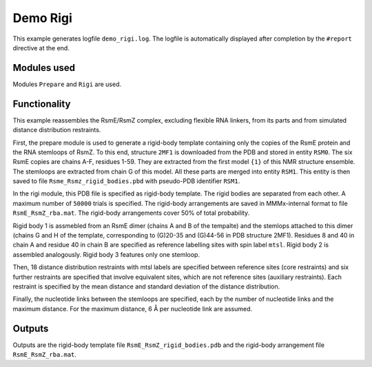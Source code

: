 .. _demo_Rigi:

Demo Rigi
==========================

This example generates logfile ``demo_rigi.log``. The logfile is automatically displayed after completion by the ``#report`` directive at the end.

Modules used
---------------------------------

Modules ``Prepare`` and ``Rigi`` are used.

Functionality
---------------------------------

This example reassembles the RsmE/RsmZ complex, excluding flexible RNA linkers, from its parts and from simulated distance distribution restraints.   

First, the prepare module is used to generate a rigid-body template containing only the copies of the RsmE protein and the RNA stemloops of RsmZ.
To this end, structure ``2MF1`` is downloaded from the PDB and stored in entity ``RSM0``. The six RsmE copies are chains A-F, residues 1-59. They are extracted from the first model ``{1}`` of this NMR structure ensemble.
The stemloops are extracted from chain G of this model. All these parts are merged into entity ``RSM1``. This entity is then saved to file ``Rsme_Rsmz_rigid_bodies.pbd`` with pseudo-PDB identifier ``RSM1``.

In the rigi module, this PDB file is specified as rigid-body template. The rigid bodies are separated from each other. A maximum number of ``50000`` trials is specified.
The rigid-body arrangements are saved in MMMx-internal format to file ``RsmE_RsmZ_rba.mat``. The rigid-body arrangements cover 50\% of total probability.

Rigid body 1 is assmebled from an RsmE dimer (chains A and B of the tempalte) and the stemlops attached to this dimer (chains G and H of the template, corresponding to (G)20-35 and (G)44-56 in PDB structure 2MF1).
Residues 8 and 40 in chain A and residue 40 in chain B are specified as reference labelling sites with spin label ``mtsl``.
Rigid body 2 is assembled analogously. Rigid body 3 features only one stemloop.

Then, 18 distance distribution restraints with mtsl labels are specified between reference sites (core restraints) and six further restraints are specified that involve equivalent sites, which are not reference sites (auxiliary restraints).
Each restraint is specified by the mean distance and standard deviation of the distance distribution.

Finally, the nucleotide links between the stemloops are specified, each by the number of nucleotide links and the maximum distance. For the maximum distance, 6 Å per nucleotide link are assumed. 

Outputs
---------------------------------

Outputs are the rigid-body template file ``RsmE_RsmZ_rigid_bodies.pdb`` and the rigid-body arrangement file ``RsmE_RsmZ_rba.mat``.